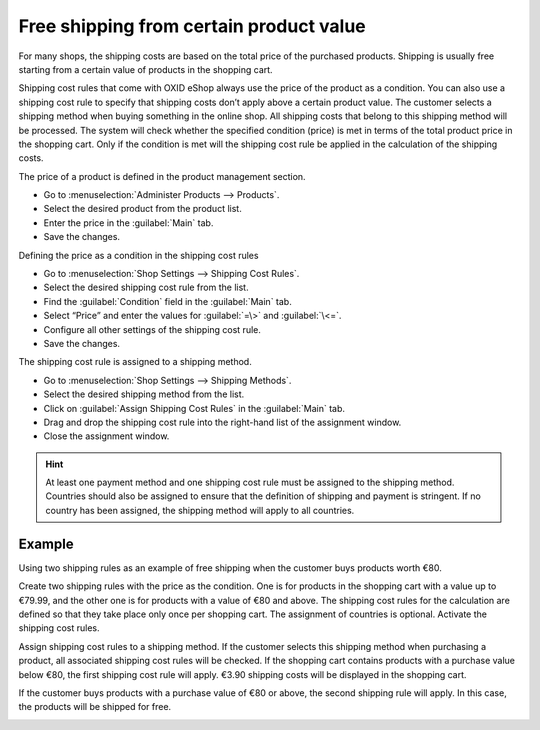 ﻿Free shipping from certain product value
==============================

For many shops, the shipping costs are based on the total price of the purchased products. Shipping is usually free starting from a certain value of products in the shopping cart.

Shipping cost rules that come with OXID eShop always use the price of the product as a condition. You can also use a shipping cost rule to specify that shipping costs don’t apply above a certain product value. The customer selects a shipping method when buying something in the online shop. All shipping costs that belong to this shipping method will be processed. The system will check whether the specified condition (price) is met in terms of the total product price in the shopping cart. Only if the condition is met will the shipping cost rule be applied in the calculation of the shipping costs.

The price of a product is defined in the product management section.

* Go to :menuselection:`Administer Products --> Products`.
* Select the desired product from the product list.
* Enter the price in the :guilabel:`Main` tab.
* Save the changes.

Defining the price as a condition in the shipping cost rules

* Go to :menuselection:`Shop Settings --> Shipping Cost Rules`.
* Select the desired shipping cost rule from the list.
* Find the :guilabel:`Condition` field in the :guilabel:`Main` tab.
* Select “Price” and enter the values for :guilabel:`=\>` and :guilabel:`\<=`.
* Configure all other settings of the shipping cost rule.
* Save the changes.

The shipping cost rule is assigned to a shipping method.

* Go to :menuselection:`Shop Settings --> Shipping Methods`.
* Select the desired shipping method from the list.
* Click on :guilabel:`Assign Shipping Cost Rules` in the :guilabel:`Main` tab.
* Drag and drop the shipping cost rule into the right-hand list of the assignment window.
* Close the assignment window.

.. hint:: At least one payment method and one shipping cost rule must be assigned to the shipping method. Countries should also be assigned to ensure that the definition of shipping and payment is stringent. If no country has been assigned, the shipping method will apply to all countries.

Example
--------
Using two shipping rules as an example of free shipping when the customer buys products worth €80.

Create two shipping rules with the price as the condition. One is for products in the shopping cart with a value up to €79.99, and the other one is for products with a value of €80 and above. The shipping cost rules for the calculation are defined so that they take place only once per shopping cart. The assignment of countries is optional. Activate the shipping cost rules.

.. image:: ../../media/screenshots/oxbafw01.png
   :alt: Shipping cost rule from €80 product value
   :class: with-shadow
   :height: 341
   :width: 650

Assign shipping cost rules to a shipping method. If the customer selects this shipping method when purchasing a product, all associated shipping cost rules will be checked. If the shopping cart contains products with a purchase value below €80, the first shipping cost rule will apply. €3.90 shipping costs will be displayed in the shopping cart.

.. image:: ../../media/screenshots/oxbafw02.png
   :alt: Shopping cart with products valued under €80
   :class: with-shadow
   :height: 261
   :width: 550

If the customer buys products with a purchase value of €80 or above, the second shipping rule will apply. In this case, the products will be shipped for free.

.. image:: ../../media/screenshots/oxbafw03.png
   :alt: Shopping cart with products valued over €80
   :class: with-shadow
   :height: 261
   :width: 550

.. seealso:: :doc:`Products - Main tab <../artikel/registerkarte-stamm>` | :doc:`Shipping cost rules - Main tab <../versandkostenregeln/registerkarte-stamm>` | :doc:`Shipping methods - Main tab <../versandarten/registerkarte-stamm>`

.. Intern: oxbafw, Status: